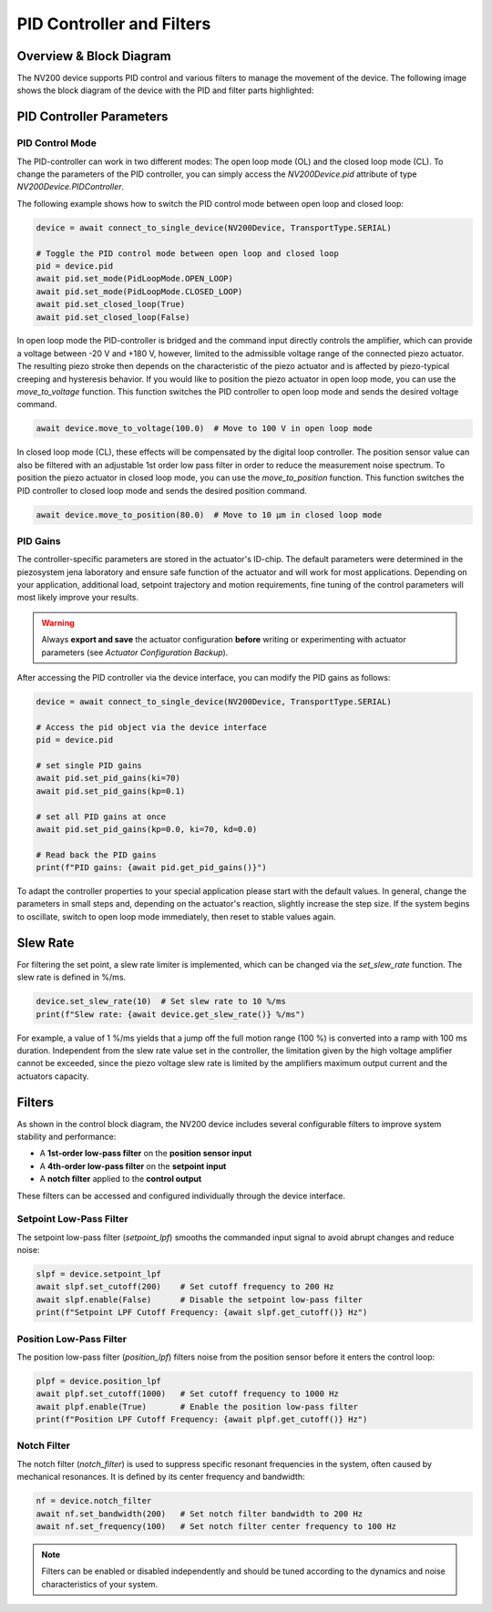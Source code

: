 PID Controller and Filters
===========================

Overview & Block Diagram
----------------------------

The NV200 device supports PID control and various filters to manage the movement of the device.
The following image shows the block diagram of the device with the PID and filter parts highlighted:

.. image:: images/nv200_block_diagram.png

PID Controller Parameters
---------------------------

PID Control Mode
^^^^^^^^^^^^^^^^^^^^^^

The PID-controller can work in two different modes: The open loop mode (OL) and the closed loop mode (CL).
To change the parameters of the PID controller, you can simply access the `NV200Device.pid` attribute
of type `NV200Device.PIDController`.

The following example shows how to switch the PID control mode between open loop and closed loop:

.. code-block:: python

    device = await connect_to_single_device(NV200Device, TransportType.SERIAL)

    # Toggle the PID control mode between open loop and closed loop
    pid = device.pid
    await pid.set_mode(PidLoopMode.OPEN_LOOP)
    await pid.set_mode(PidLoopMode.CLOSED_LOOP)
    await pid.set_closed_loop(True)
    await pid.set_closed_loop(False)


In open loop mode the PID-controller is bridged and the command input directly controls the amplifier, 
which can provide a voltage between -20 V and +180 V, however, limited to the admissible voltage range 
of the connected piezo actuator. The resulting piezo stroke then depends on the characteristic of the 
piezo actuator and is affected by piezo-typical creeping and hysteresis behavior. If you would like
to position the piezo actuator in open loop mode, you can use the `move_to_voltage` function.
This function switches the PID controller to open loop mode and sends the desired voltage command.

.. code-block:: python

   await device.move_to_voltage(100.0)  # Move to 100 V in open loop mode


In closed loop mode (CL), these effects will be compensated by the digital loop controller. 
The position sensor value can also be filtered with an adjustable 1st order low pass filter in 
order to reduce the measurement noise spectrum. To position the piezo actuator in closed loop mode,
you can use the `move_to_position` function. This function switches the PID controller to closed loop mode
and sends the desired position command.

.. code-block:: python

   await device.move_to_position(80.0)  # Move to 10 µm in closed loop mode


PID Gains
^^^^^^^^^^^^^^^^^^^^^^

The controller-specific parameters are stored in the actuator's ID-chip. The default parameters were 
determined in the piezosystem jena laboratory and ensure safe function of the actuator and will work 
for most applications. Depending on your application, additional load, setpoint trajectory and motion 
requirements, fine tuning of the control parameters will most likely improve your results.

.. warning::

   Always **export and save** the actuator configuration **before** writing or experimenting with actuator 
   parameters (see `Actuator Configuration Backup`).

After accessing the PID controller via the device interface, you can modify the PID gains as follows:

.. code-block:: python

    device = await connect_to_single_device(NV200Device, TransportType.SERIAL)

    # Access the pid object via the device interface
    pid = device.pid

    # set single PID gains
    await pid.set_pid_gains(ki=70)
    await pid.set_pid_gains(kp=0.1)

    # set all PID gains at once
    await pid.set_pid_gains(kp=0.0, ki=70, kd=0.0)

    # Read back the PID gains
    print(f"PID gains: {await pid.get_pid_gains()}")


To adapt the controller properties to your special application please start with the default values. In general, 
change the parameters in small steps and, depending on the actuator's reaction, slightly increase the step size.
If the system begins to oscillate, switch to open loop mode immediately, then reset to stable values again.

Slew Rate
---------------------------

For filtering the set point, a slew rate limiter is implemented, which can be changed via the `set_slew_rate` function. 
The slew rate is defined in %/ms. 

.. code-block:: python

   device.set_slew_rate(10)  # Set slew rate to 10 %/ms
   print(f"Slew rate: {await device.get_slew_rate()} %/ms")

For example, a value of 1 %/ms yields that a jump off the full motion 
range (100 %) is converted into a ramp with 100 ms duration. Independent from the slew rate value set in 
the controller, the limitation given by the high voltage amplifier cannot be exceeded, since the piezo 
voltage slew rate is limited by the amplifiers maximum output current and the actuators capacity.

Filters
---------------------------

As shown in the control block diagram, the NV200 device includes several configurable filters to improve system stability and performance:

- A **1st-order low-pass filter** on the **position sensor input**
- A **4th-order low-pass filter** on the **setpoint input**
- A **notch filter** applied to the **control output**

These filters can be accessed and configured individually through the device interface.


Setpoint Low-Pass Filter
^^^^^^^^^^^^^^^^^^^^^^^^^^^^^^^^^^^^^^^^^^^^

The setpoint low-pass filter (`setpoint_lpf`) smooths the commanded input signal to avoid abrupt changes and reduce noise:

.. code-block:: python

    slpf = device.setpoint_lpf
    await slpf.set_cutoff(200)    # Set cutoff frequency to 200 Hz
    await slpf.enable(False)      # Disable the setpoint low-pass filter
    print(f"Setpoint LPF Cutoff Frequency: {await slpf.get_cutoff()} Hz")


Position Low-Pass Filter
^^^^^^^^^^^^^^^^^^^^^^^^^^^^^^^^^^^^^^^^^^^^

The position low-pass filter (`position_lpf`) filters noise from the position sensor before it enters the control loop:

.. code-block:: python

    plpf = device.position_lpf
    await plpf.set_cutoff(1000)   # Set cutoff frequency to 1000 Hz
    await plpf.enable(True)       # Enable the position low-pass filter
    print(f"Position LPF Cutoff Frequency: {await plpf.get_cutoff()} Hz")


Notch Filter
^^^^^^^^^^^^^^^^^^^^^^^^^^^^^^^^^^^^^^^^^^^^

The notch filter (`notch_filter`) is used to suppress specific resonant frequencies in the system, often caused by 
mechanical resonances. It is defined by its center frequency and bandwidth:

.. code-block:: python

    nf = device.notch_filter
    await nf.set_bandwidth(200)   # Set notch filter bandwidth to 200 Hz
    await nf.set_frequency(100)   # Set notch filter center frequency to 100 Hz


.. note::

   Filters can be enabled or disabled independently and should be tuned according to the dynamics and noise characteristics of your system.